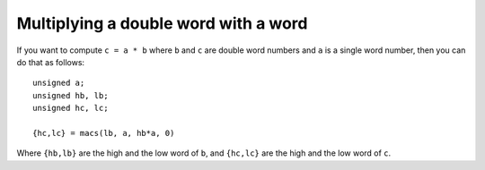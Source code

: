 Multiplying a double word with a word
=====================================

If you want to compute ``c = a * b`` where ``b`` and ``c`` are double word numbers
and ``a`` is a single word number, then you can do that as follows::

  unsigned a;
  unsigned hb, lb;
  unsigned hc, lc;

  {hc,lc} = macs(lb, a, hb*a, 0)

Where ``{hb,lb}`` are the high and the low word of ``b``, and 
``{hc,lc}`` are the high and the low word of ``c``.

